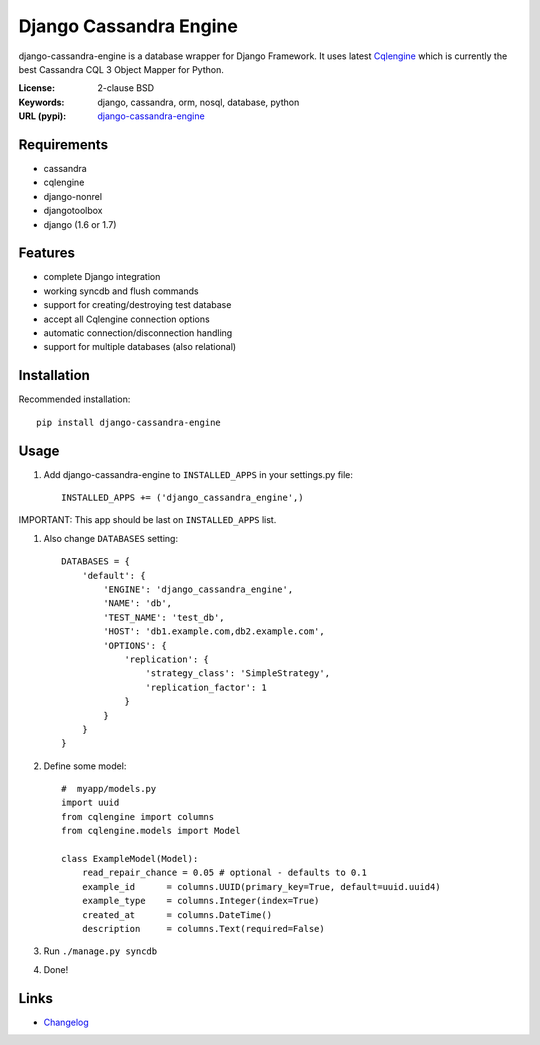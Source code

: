 
Django Cassandra Engine
=======================

.. image:: https://pypip.in/version/django-cassandra-engine/badge.svg
    :target: https://pypi.python.org/pypi/django-cassandra-engine/
    :alt: Latest Version
.. image:: https://travis-ci.org/r4fek/django-cassandra-engine.svg?branch=master
    :target: https://travis-ci.org/r4fek/django-cassandra-engine
.. image:: https://pypip.in/download/django-cassandra-engine/badge.svg
    :target: https://pypi.python.org/pypi//django-cassandra-engine/
    :alt: Downloads

django-cassandra-engine is a database wrapper for Django Framework.
It uses latest `Cqlengine <https://github.com/cqlengine/cqlengine>`_ which is currently the best Cassandra CQL 3 Object Mapper for Python.

:License: 2-clause BSD
:Keywords: django, cassandra, orm, nosql, database, python
:URL (pypi): `django-cassandra-engine <https://pypi.python.org/pypi/django-cassandra-engine>`_

Requirements
------------

- cassandra
- cqlengine
- django-nonrel
- djangotoolbox
- django (1.6 or 1.7)


Features
--------

- complete Django integration
- working syncdb and flush commands
- support for creating/destroying test database
- accept all Cqlengine connection options
- automatic connection/disconnection handling
- support for multiple databases (also relational)


Installation
------------

Recommended installation::

   pip install django-cassandra-engine
  

Usage
-----

#. Add django-cassandra-engine to ``INSTALLED_APPS`` in your settings.py file::

    INSTALLED_APPS += ('django_cassandra_engine',)
   

IMPORTANT: This app should be last on ``INSTALLED_APPS`` list.

#. Also change ``DATABASES`` setting::

    DATABASES = {
        'default': {
            'ENGINE': 'django_cassandra_engine',
            'NAME': 'db',
            'TEST_NAME': 'test_db',
            'HOST': 'db1.example.com,db2.example.com',
            'OPTIONS': {
                'replication': {
                    'strategy_class': 'SimpleStrategy',
                    'replication_factor': 1
                }
            }
        }
    }


#. Define some model::

    #  myapp/models.py
    import uuid
    from cqlengine import columns
    from cqlengine.models import Model

    class ExampleModel(Model):
        read_repair_chance = 0.05 # optional - defaults to 0.1
        example_id      = columns.UUID(primary_key=True, default=uuid.uuid4)
        example_type    = columns.Integer(index=True)
        created_at      = columns.DateTime()
        description     = columns.Text(required=False)

#. Run ``./manage.py syncdb``
#. Done!

Links
-----

* `Changelog`_


.. _Changelog: https://github.com/r4fek/django-cassandra-engine/blob/master/CHANGELOG.rst
